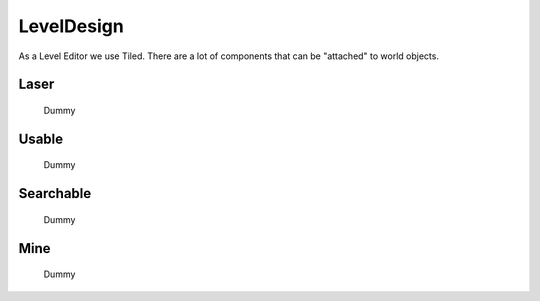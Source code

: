 LevelDesign
===========

As a Level Editor we use Tiled. There are a lot of components that can be "attached" to world objects.


Laser
*****
    Dummy


Usable
******
    Dummy

Searchable
**********
    Dummy

Mine
****
    Dummy